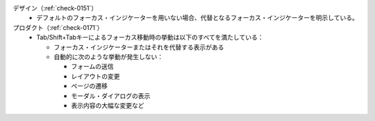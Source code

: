 デザイン（:ref:`check-0151`）
   *  デフォルトのフォーカス・インジケーターを用いない場合、代替となるフォーカス・インジケーターを明示している。
プロダクト（:ref:`check-0171`）
   *  Tab/Shift+Tabキーによるフォーカス移動時の挙動は以下のすべてを満たしている：
      
      *  フォーカス・インジケーターまたはそれを代替する表示がある
      *  自動的に次のような挙動が発生しない：
      
         -  フォームの送信
         -  レイアウトの変更
         -  ページの遷移
         -  モーダル・ダイアログの表示
         -  表示内容の大幅な変更など
